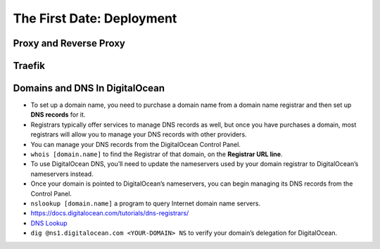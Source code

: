 The First Date: Deployment
===========================

Proxy and Reverse Proxy
************************


Traefik
********


Domains and DNS In DigitalOcean
********************************
* To set up a domain name, you need to purchase a domain name from a domain name registrar and then set up **DNS records** for it.
* Registrars typically offer services to manage DNS records as well, but once you have purchases a domain, most registrars will allow you to manage your DNS records with other providers.
* You can manage your DNS records from the DigitalOcean Control Panel. 
* ``whois [domain.name]`` to find the Registrar of that domain, on the **Registrar URL line**.
* To use DigitalOcean DNS, you’ll need to update the nameservers used by your domain registrar to DigitalOcean’s nameservers instead.
* Once your domain is pointed to DigitalOcean’s nameservers, you can begin managing its DNS records from the Control Panel.
* ``nslookup [domain.name]`` a program to query Internet domain name servers.
* `https://docs.digitalocean.com/tutorials/dns-registrars/ <https://docs.digitalocean.com/tutorials/dns-registrars/>`_
* `DNS Lookup <https://www.digitalocean.com/community/tools/dns>`_  
* ``dig @ns1.digitalocean.com <YOUR-DOMAIN> NS`` to verify your domain’s delegation for DigitalOcean. 